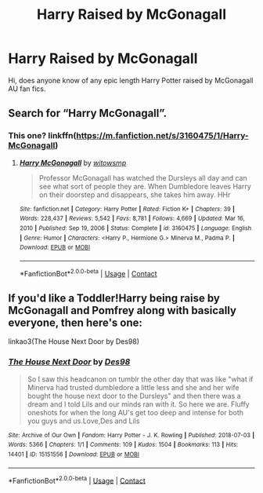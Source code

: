 #+TITLE: Harry Raised by McGonagall

* Harry Raised by McGonagall
:PROPERTIES:
:Author: HerenJames
:Score: 3
:DateUnix: 1614374690.0
:DateShort: 2021-Feb-27
:FlairText: Recommendation
:END:
Hi, does anyone know of any epic length Harry Potter raised by McGonagall AU fan fics.


** Search for “Harry McGonagall”.
:PROPERTIES:
:Author: ceplma
:Score: 1
:DateUnix: 1614375453.0
:DateShort: 2021-Feb-27
:END:

*** This one? linkffn([[https://m.fanfiction.net/s/3160475/1/Harry-McGonagall]])
:PROPERTIES:
:Author: hp_777
:Score: 1
:DateUnix: 1614377800.0
:DateShort: 2021-Feb-27
:END:

**** [[https://www.fanfiction.net/s/3160475/1/][*/Harry McGonagall/*]] by [[https://www.fanfiction.net/u/983103/witowsmp][/witowsmp/]]

#+begin_quote
  Professor McGonagall has watched the Dursleys all day and can see what sort of people they are. When Dumbledore leaves Harry on their doorstep and disappears, she takes him away. HHr
#+end_quote

^{/Site/:} ^{fanfiction.net} ^{*|*} ^{/Category/:} ^{Harry} ^{Potter} ^{*|*} ^{/Rated/:} ^{Fiction} ^{K+} ^{*|*} ^{/Chapters/:} ^{39} ^{*|*} ^{/Words/:} ^{228,437} ^{*|*} ^{/Reviews/:} ^{5,542} ^{*|*} ^{/Favs/:} ^{8,781} ^{*|*} ^{/Follows/:} ^{4,669} ^{*|*} ^{/Updated/:} ^{Mar} ^{16,} ^{2010} ^{*|*} ^{/Published/:} ^{Sep} ^{19,} ^{2006} ^{*|*} ^{/Status/:} ^{Complete} ^{*|*} ^{/id/:} ^{3160475} ^{*|*} ^{/Language/:} ^{English} ^{*|*} ^{/Genre/:} ^{Humor} ^{*|*} ^{/Characters/:} ^{<Harry} ^{P.,} ^{Hermione} ^{G.>} ^{Minerva} ^{M.,} ^{Padma} ^{P.} ^{*|*} ^{/Download/:} ^{[[http://www.ff2ebook.com/old/ffn-bot/index.php?id=3160475&source=ff&filetype=epub][EPUB]]} ^{or} ^{[[http://www.ff2ebook.com/old/ffn-bot/index.php?id=3160475&source=ff&filetype=mobi][MOBI]]}

--------------

*FanfictionBot*^{2.0.0-beta} | [[https://github.com/FanfictionBot/reddit-ffn-bot/wiki/Usage][Usage]] | [[https://www.reddit.com/message/compose?to=tusing][Contact]]
:PROPERTIES:
:Author: FanfictionBot
:Score: 1
:DateUnix: 1614377822.0
:DateShort: 2021-Feb-27
:END:


** If you'd like a Toddler!Harry being raise by McGonagall and Pomfrey along with basically everyone, then here's one:

linkao3(The House Next Door by Des98)
:PROPERTIES:
:Author: Scoobydis
:Score: 1
:DateUnix: 1614404260.0
:DateShort: 2021-Feb-27
:END:

*** [[https://archiveofourown.org/works/15151556][*/The House Next Door/*]] by [[https://www.archiveofourown.org/users/Des98/pseuds/Des98][/Des98/]]

#+begin_quote
  So I saw this headcanon on tumblr the other day that was like "what if Minerva had trusted dumbledore a little less and she and her wife bought the house next door to the Dursleys" and then there was a dream and I told Lils and our minds ran with it. So here we are. Fluffy oneshots for when the long AU's get too deep and intense for both you guys and us.Love,Des and Lils
#+end_quote

^{/Site/:} ^{Archive} ^{of} ^{Our} ^{Own} ^{*|*} ^{/Fandom/:} ^{Harry} ^{Potter} ^{-} ^{J.} ^{K.} ^{Rowling} ^{*|*} ^{/Published/:} ^{2018-07-03} ^{*|*} ^{/Words/:} ^{5366} ^{*|*} ^{/Chapters/:} ^{1/1} ^{*|*} ^{/Comments/:} ^{109} ^{*|*} ^{/Kudos/:} ^{1504} ^{*|*} ^{/Bookmarks/:} ^{113} ^{*|*} ^{/Hits/:} ^{14401} ^{*|*} ^{/ID/:} ^{15151556} ^{*|*} ^{/Download/:} ^{[[https://archiveofourown.org/downloads/15151556/The%20House%20Next%20Door.epub?updated_at=1530656152][EPUB]]} ^{or} ^{[[https://archiveofourown.org/downloads/15151556/The%20House%20Next%20Door.mobi?updated_at=1530656152][MOBI]]}

--------------

*FanfictionBot*^{2.0.0-beta} | [[https://github.com/FanfictionBot/reddit-ffn-bot/wiki/Usage][Usage]] | [[https://www.reddit.com/message/compose?to=tusing][Contact]]
:PROPERTIES:
:Author: FanfictionBot
:Score: 1
:DateUnix: 1614404279.0
:DateShort: 2021-Feb-27
:END:
